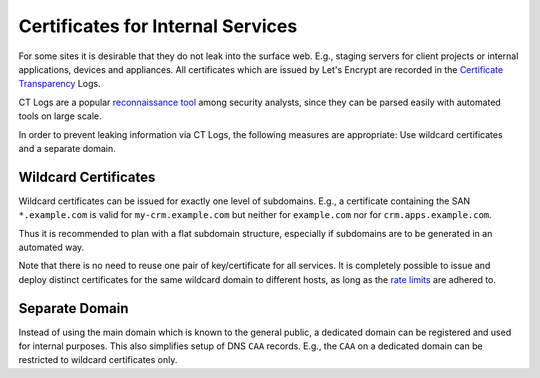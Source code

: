Certificates for Internal Services
==================================

For some sites it is desirable that they do not leak into the surface web.
E.g., staging servers for client projects or internal applications, devices and
appliances. All certificates which are issued by Let's Encrypt are recorded in
the `Certificate Transparency <https://www.certificate-transparency.org/>`__
Logs.

CT Logs are a popular `reconnaissance tool <https://medium.com/@yassineaboukir/automated-monitoring-of-subdomains-for-fun-and-profit-release-of-sublert-634cfc5d7708>`__
among security analysts, since they can be parsed easily with automated tools
on large scale.

In order to prevent leaking information via CT Logs, the following measures are
appropriate: Use wildcard certificates and a separate domain.


Wildcard Certificates
---------------------

Wildcard certificates can be issued for exactly one level of subdomains. E.g.,
a certificate containing the SAN ``*.example.com`` is valid for
``my-crm.example.com`` but neither for ``example.com`` nor for
``crm.apps.example.com``.

Thus it is recommended to plan with a flat subdomain structure, especially if
subdomains are to be generated in an automated way.

Note that there is no need to reuse one pair of key/certificate for all
services. It is completely possible to issue and deploy distinct certificates
for the same wildcard domain to different hosts, as long as the
`rate limits <https://letsencrypt.org/docs/rate-limits/>`__ are adhered to.


Separate Domain
---------------

Instead of using the main domain which is known to the general public, a
dedicated domain can be registered and used for internal purposes. This also
simplifies setup of DNS ``CAA`` records. E.g., the ``CAA`` on a dedicated
domain can be restricted to wildcard certificates only.
